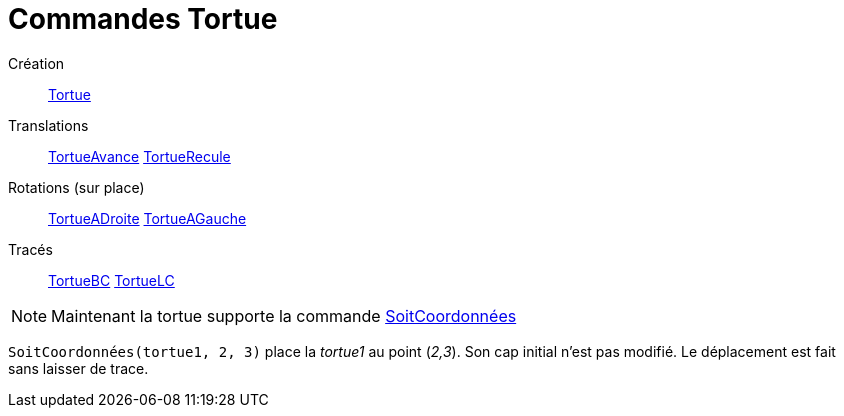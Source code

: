 = Commandes Tortue
ifdef::env-github[:imagesdir: /fr/modules/ROOT/assets/images]

Création::
  xref:/commands/Tortue.adoc[Tortue]

Translations::
  xref:/commands/TortueAvance.adoc[TortueAvance]
  xref:/commands/TortueRecule.adoc[TortueRecule]

Rotations (sur place)::
  xref:/commands/TortueADroite.adoc[TortueADroite]
  xref:/commands/TortueAGauche.adoc[TortueAGauche]

Tracés::
  xref:/commands/TortueBC.adoc[TortueBC]
  xref:/commands/TortueLC.adoc[TortueLC]

[NOTE]
====

Maintenant la tortue supporte la commande xref:/commands/SoitCoordonnées.adoc[SoitCoordonnées]

[EXAMPLE]
====

`++SoitCoordonnées(tortue1, 2, 3)++` place la _tortue1_ au point (_2,3_). Son cap initial n'est pas modifié.
Le déplacement est fait sans laisser de trace.

====

====
